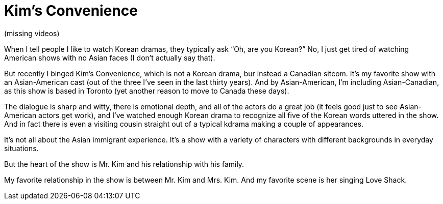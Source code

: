 = Kim’s Convenience

(missing videos)

When I tell people I like to watch Korean dramas, they typically ask “Oh, are you Korean?” No, I just get tired of watching American shows with no Asian faces (I don’t actually say that).

But recently I binged Kim’s Convenience, which is not a Korean drama, bur instead a Canadian sitcom. It’s my favorite show with an Asian-American cast (out of the three I’ve seen in the last thirty years). And by Asian-American, I’m including Asian-Canadian, as this show is based in Toronto (yet another reason to move to Canada these days).

The dialogue is sharp and witty, there is emotional depth, and all of the actors do a great job (it feels good just to see Asian-American actors get work), and I’ve watched enough Korean drama to recognize all five of the Korean words uttered in the show. And in fact there is even a visiting cousin straight out of a typical kdrama making a couple of appearances.

It’s not all about the Asian immigrant experience. It’s a show with a variety of characters with different backgrounds in everyday situations.

But the heart of the show is Mr. Kim and his relationship with his family.

My favorite relationship in the show is between Mr. Kim and Mrs. Kim. And my favorite scene is her singing Love Shack.
